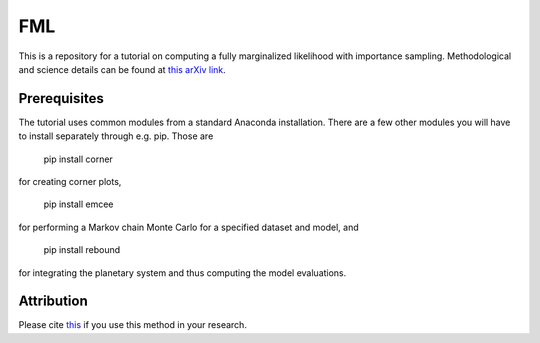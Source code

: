 FML
========

This is a repository for a tutorial on computing a fully marginalized likelihood with importance sampling. Methodological and science details can be found at `this arXiv link <http://arxiv.org/abs/1504.07995>`_.


Prerequisites
-------------

The tutorial uses common modules from a standard Anaconda installation. There are a few other modules you will have to install separately through e.g. pip. Those are

    pip install corner

for creating corner plots,

    pip install emcee

for performing a Markov chain Monte Carlo for a specified dataset and model, and
   
   pip install rebound

for integrating the planetary system and thus computing the model evaluations.


Attribution
-----------

Please cite `this <http://adsabs.harvard.edu/abs/2016MNRAS.455.2484N>`_ if you use this method in your research.

